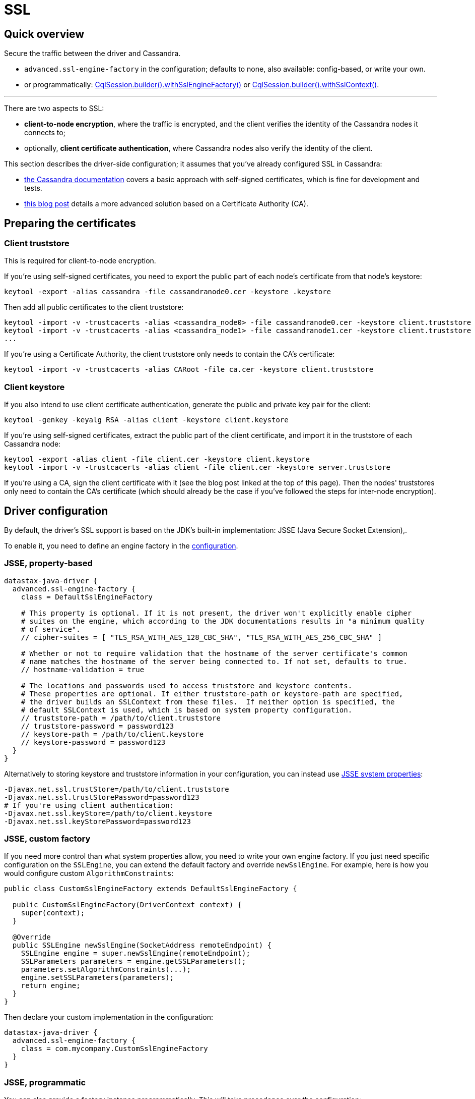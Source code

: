 = SSL

== Quick overview

Secure the traffic between the driver and Cassandra.

* `advanced.ssl-engine-factory` in the configuration;
defaults to none, also available: config-based, or write your own.
* or programmatically: https://docs.datastax.com/en/drivers/java/4.17/com/datastax/oss/driver/api/core/session/SessionBuilder.html#withSslEngineFactory-com.datastax.oss.driver.api.core.ssl.SslEngineFactory-[CqlSession.builder().withSslEngineFactory()] or https://docs.datastax.com/en/drivers/java/4.17/com/datastax/oss/driver/api/core/session/SessionBuilder.html#withSslContext-javax.net.ssl.SSLContext-[CqlSession.builder().withSslContext()].

'''

There are two aspects to SSL:

* *client-to-node encryption*, where the traffic is encrypted, and the client verifies the identity of the Cassandra nodes it connects to;
* optionally, *client certificate authentication*, where Cassandra nodes also verify the identity of the client.

This section describes the driver-side configuration;
it assumes that you've already configured SSL in Cassandra:

* https://docs.datastax.com/en/cassandra/3.0/cassandra/configuration/secureSSLClientToNode.html[the Cassandra documentation] covers a basic approach with self-signed certificates, which is fine for development and tests.
* http://thelastpickle.com/blog/2015/09/30/hardening-cassandra-step-by-step-part-1-server-to-server.html[this blog post] details a more advanced solution based on a Certificate Authority (CA).

== Preparing the certificates

=== Client truststore

This is required for client-to-node encryption.

If you're using self-signed certificates, you need to export the public part of each node's certificate from that node's keystore:

----
keytool -export -alias cassandra -file cassandranode0.cer -keystore .keystore
----

Then add all public certificates to the client truststore:

----
keytool -import -v -trustcacerts -alias <cassandra_node0> -file cassandranode0.cer -keystore client.truststore
keytool -import -v -trustcacerts -alias <cassandra_node1> -file cassandranode1.cer -keystore client.truststore
...
----

If you're using a Certificate Authority, the client truststore only needs to contain the CA's certificate:

----
keytool -import -v -trustcacerts -alias CARoot -file ca.cer -keystore client.truststore
----

=== Client keystore

If you also intend to use client certificate authentication, generate the public and private key pair for the client:

----
keytool -genkey -keyalg RSA -alias client -keystore client.keystore
----

If you're using self-signed certificates, extract the public part of the client certificate, and import it in the truststore of each Cassandra node:

----
keytool -export -alias client -file client.cer -keystore client.keystore
keytool -import -v -trustcacerts -alias client -file client.cer -keystore server.truststore
----

If you're using a CA, sign the client certificate with it (see the blog post linked at the top of this page).
Then the nodes' truststores only need to contain the CA's certificate (which should already be the case if you've followed the steps for inter-node encryption).

== Driver configuration

By default, the driver's SSL support is based on the JDK's built-in implementation: JSSE (Java Secure Socket Extension),.

To enable it, you need to define an engine factory in the xref:core:configuration.adoc[configuration].

=== JSSE, property-based

----
datastax-java-driver {
  advanced.ssl-engine-factory {
    class = DefaultSslEngineFactory

    # This property is optional. If it is not present, the driver won't explicitly enable cipher
    # suites on the engine, which according to the JDK documentations results in "a minimum quality
    # of service".
    // cipher-suites = [ "TLS_RSA_WITH_AES_128_CBC_SHA", "TLS_RSA_WITH_AES_256_CBC_SHA" ]

    # Whether or not to require validation that the hostname of the server certificate's common
    # name matches the hostname of the server being connected to. If not set, defaults to true.
    // hostname-validation = true

    # The locations and passwords used to access truststore and keystore contents.
    # These properties are optional. If either truststore-path or keystore-path are specified,
    # the driver builds an SSLContext from these files.  If neither option is specified, the
    # default SSLContext is used, which is based on system property configuration.
    // truststore-path = /path/to/client.truststore
    // truststore-password = password123
    // keystore-path = /path/to/client.keystore
    // keystore-password = password123
  }
}
----

Alternatively to storing keystore and truststore information in your configuration, you can instead use http://docs.oracle.com/javase/6/docs/technotes/guides/security/jsse/JSSERefGuide.html#Customization[JSSE system properties]:

----
-Djavax.net.ssl.trustStore=/path/to/client.truststore
-Djavax.net.ssl.trustStorePassword=password123
# If you're using client authentication:
-Djavax.net.ssl.keyStore=/path/to/client.keystore
-Djavax.net.ssl.keyStorePassword=password123
----

=== JSSE, custom factory

If you need more control than what system properties allow, you need to write your own engine factory.
If you just need specific configuration on the `SSLEngine`, you can extend the default factory and override `newSslEngine`.
For example, here is how you would configure custom `AlgorithmConstraints`:

[source,java]
----
public class CustomSslEngineFactory extends DefaultSslEngineFactory {

  public CustomSslEngineFactory(DriverContext context) {
    super(context);
  }

  @Override
  public SSLEngine newSslEngine(SocketAddress remoteEndpoint) {
    SSLEngine engine = super.newSslEngine(remoteEndpoint);
    SSLParameters parameters = engine.getSSLParameters();
    parameters.setAlgorithmConstraints(...);
    engine.setSSLParameters(parameters);
    return engine;
  }
}
----

Then declare your custom implementation in the configuration:

----
datastax-java-driver {
  advanced.ssl-engine-factory {
    class = com.mycompany.CustomSslEngineFactory
  }
}
----

=== JSSE, programmatic

You can also provide a factory instance programmatically.
This will take precedence over the configuration:

[source,java]
----
SslEngineFactory yourFactory = ...
CqlSession session = CqlSession.builder()
    .withSslEngineFactory(yourFactory)
    .build();
----

If you are reusing code that configures SSL programmatically, you can use https://docs.datastax.com/en/drivers/java/4.17/com/datastax/oss/driver/api/core/ssl/ProgrammaticSslEngineFactory.html[ProgrammaticSslEngineFactory] as an easy way to wrap that into a factory instance:

[source,java]
----
SSLContext sslContext = ...
String[] cipherSuites = ...
boolean requireHostNameValidation = ...
CqlSession session =
    CqlSession.builder()
        .withSslEngineFactory(
            new ProgrammaticSslEngineFactory(
                sslContext, cipherSuites, requireHostNameValidation))
        .build();
----

Finally, there is a convenient shortcut on the session builder if you just need to pass an `SSLContext`:

[source,java]
----
SSLContext sslContext = ...
CqlSession session = CqlSession.builder()
    .withSslContext(sslContext)
    .build();
----

=== Netty-tcnative

Netty supports native integration with OpenSSL / boringssl.
The driver does not provide this out of the box, but with a bit of custom development it is fairly easy to add.
See link:../../developer/netty_pipeline/#ssl-handler-factory[SslHandlerFactory] in the developer docs.
